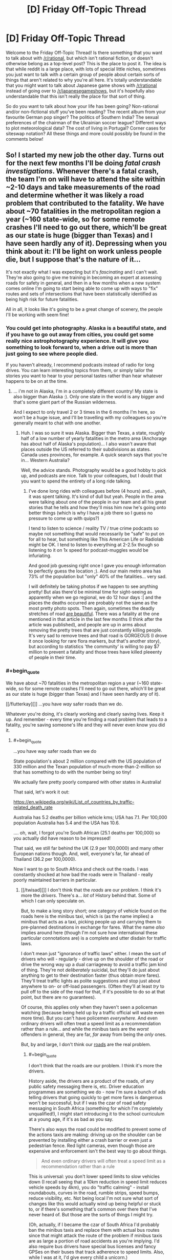 #+TITLE: [D] Friday Off-Topic Thread

* [D] Friday Off-Topic Thread
:PROPERTIES:
:Author: AutoModerator
:Score: 16
:DateUnix: 1532704048.0
:END:
Welcome to the Friday Off-Topic Thread! Is there something that you want to talk about with [[/r/rational]], but which isn't rational fiction, or doesn't otherwise belong as a top-level post? This is the place to post it. The idea is that while reddit is a large place, with lots of special little niches, sometimes you just want to talk with a certain group of people about certain sorts of things that aren't related to why you're all here. It's totally understandable that you might want to talk about Japanese game shows with [[/r/rational]] instead of going over to [[/r/japanesegameshows]], but it's hopefully also understandable that this isn't really the place for that sort of thing.

So do you want to talk about how your life has been going? Non-rational and/or non-fictional stuff you've been reading? The recent album from your favourite German pop singer? The politics of Southern India? The sexual preferences of the chairman of the Ukrainian soccer league? Different ways to plot meteorological data? The cost of living in Portugal? Corner cases for siteswap notation? All these things and more could possibly be found in the comments below!


** So! I started my new job the other day. Turns out for the next few months I'll be doing /fatal crash investigations/. Whenever there's a fatal crash, the team I'm on will have to attend the site within ~2-10 days and take measurements of the road and determine whether it was likely a road problem that contributed to the fatality. We have about ~70 fatalities in the metropolitan region a year (~160 state-wide, so for some remote crashes I'll need to go out there, which'll be great as our state is huge (bigger than Texas) and I have seen hardly any of it). Depressing when you think about it: I'll be light on work unless people die, but I suppose that's the nature of it...

It's not exactly what I was expecting but it's /fascinating/ and I can't wait. They're also going to give me training in becoming an expert at assessing roads for safety in general, and then in a few months when a new system comes online I'm going to start being able to come up with ways to "fix" routes and sets of intersections that have been statistically identified as being high risk for future fatalities.

All in all, it looks like it's going to be a great change of scenery, the people I'll be working with seem fine!
:PROPERTIES:
:Author: MagicWeasel
:Score: 13
:DateUnix: 1532742488.0
:END:

*** You could get into photography. Alaska is a beautiful state, and if you have to go out away from cities, you could get some really nice astrophotography experience. It will give you something to look forward to, when a drive out is more than just going to see where people died.

If you haven't already, I recommend podcasts instead of radio for long drives. You can learn interesting topics from them, or simply tailor the stories you want to hear to your personal tastes rather than hear whatever happens to be on at the time.
:PROPERTIES:
:Author: sicutumbo
:Score: 6
:DateUnix: 1532745620.0
:END:

**** ... i'm not in Alaska, I'm in a completely different country! My state is also bigger than Alaska :). Only one state in the world is any bigger and that's some giant part of the Russian wilderness.

And I expect to only travel 2 or 3 times in the 6 months I'm here, so won't be a huge issue, and I'll be travelling with my colleagues so you're generally meant to chat with one another.
:PROPERTIES:
:Author: MagicWeasel
:Score: 6
:DateUnix: 1532745678.0
:END:

***** Huh. I was so sure it was Alaska. Bigger than Texas, a state, roughly half of a low number of yearly fatalities in the metro area (Anchorage has about half of Alaska's population)... I also wasn't aware that places outside the US referred to their subdivisions as states. Canada uses provinces, for example. A quick search says that you're in... Western Australia?

Well, the advice stands. Photography would be a good hobby to pick up, and podcasts are nice. Talk to your colleagues, but I doubt that you want to spend the entirety of a long ride talking.
:PROPERTIES:
:Author: sicutumbo
:Score: 4
:DateUnix: 1532749293.0
:END:

****** I've done long rides with colleagues before (4 hours) and... yeah, it was spent talking. It's kind of dull but yeah. People in the area were talking about one of the people in our team and all his great stories that he tells and how they'll miss him now he's going onto better things (which is why I have a job there so I guess no pressure to come up with quips?)

I tend to listen to science / reality TV / true crime podcasts so maybe not something that would necessarily be "safe" to put on for all to hear, but something like This American Life or Radiolab might be OK. I tend to listen to everything at 2-2.5x though so listening to it on 1x speed for podcast-muggles would be infuriating.

And good job guessing right once I gave you enough information to perfectly guess the location ;). And our main metro area has 73% of the population but "only" 40% of the fatalities... very sad.

I will definitely be taking photos if we happen to see anything pretty! But alas there'd be minimal time for sight-seeing as apparently when we go regional, we do 12 hour days :| and the places the deaths occurred are probably not the same as the most pretty photo spots. Then again, sometimes the deadly stretches of road [[https://thewest.com.au/news/augusta-margaret-river-times/caves-road-upgrade-plan-raises-concerns-ng-b88765934z][are beautiful]]. There was a fatality at the one mentioned in that article in the last few months (I think after the article was published), and people are up in arms about removing the pretty trees that are just constantly killing people. It's very sad to remove trees and that road is GORGEOUS (I drove it once looking for rare flora markers, but that's another story), but according to statistics 'the community' is willing to pay $7 million to prevent a fatality and those trees have killed pleeenty of people in their time.
:PROPERTIES:
:Author: MagicWeasel
:Score: 5
:DateUnix: 1532749758.0
:END:


*** #+begin_quote
  We have about ~70 fatalities in the metropolitan region a year (~160 state-wide, so for some remote crashes I'll need to go out there, which'll be great as our state is huge (bigger than Texas) and I have seen hardly any of it).
#+end_quote

[[/flutterkay][]] ...you have /way/ safer roads than we do.

Whatever you're doing, it's clearly working and clearly saving lives. Keep it up. And remember - every time you're finding a road problem that leads to a fatality, you're saving someone's life and they will never even know you did it.
:PROPERTIES:
:Author: CCC_037
:Score: 2
:DateUnix: 1532763653.0
:END:

**** #+begin_quote
  ...you have way safer roads than we do
#+end_quote

State population's about 2 million compared with the US population of 330 million and the Texan population of much-more-than-2-million so that has something to do with the number being so tiny!

We actually fare pretty poorly compared with other states in Australia!

That said, let's work it out:

[[https://en.wikipedia.org/wiki/List_of_countries_by_traffic-related_death_rate]]

Australia has 5.2 deaths per billion vehicle kms; USA has 7.1. Per 100,000 population Australia has 5.4 and the USA has 10.6.

.... oh, wait, I forgot you're South African (25.1 deaths per 100,000) so you actually did have reason to be impressed!

That said, we still far behind the UK (2.9 per 100,0000) and many other European nations though. And, well, everyone's far, far ahead of Thailand (36.2 per 100,0000).

Now I want to go to South Africa and check out the roads. I was constantly shocked at how bad the roads were in Thailand - really poorly maintained barriers in particular.
:PROPERTIES:
:Author: MagicWeasel
:Score: 3
:DateUnix: 1532764065.0
:END:

***** [[/twisad][]] I don't think that the /roads/ are our problem. I think it's more the /drivers/. There's a... /lot/ of History behind that. Some of which I can only speculate on.

But, to make a long story short; one category of vehicle found on the roads here is the minibus taxi, which is (as the name implies) a minibus that acts as a taxi, picking people up and carrying them to pre-planned destinations in exchange for fares. What the name /also/ implies around here (though I'm not sure how international these particular connotations are) is a complete and utter disdain for traffic laws.

I don't mean just "ignorance of traffic laws" either. I mean the sort of drivers who will - regularly - drive up on the shoulder of the road or drive the wrong way up a dual carriageway to avoid a traffic jam kind of thing. They're not /deliberately/ suicidal, but they'll do just about anything to get to their destination faster (thus obtain more fares). They'll treat traffic lights as polite suggestions and stop just about anywhere to on- or off-load passengers. (Often they'll at least /try/ to pull off to the side of the road for that, if it's possible to do so at that point, but there are no guarantees).

Of course, this applies only when they haven't seen a policeman watching (because being held up by a traffic official will waste even more time). But you can't have policemen /everywhere/. And even ordinary drivers will often treat a speed limit as a recommendation rather than a rule... and while the minibus taxis are the /worst/ offenders in general, they are far, /far/ away from being the /only/ ones.

But, by and large, I don't think our [[https://www.google.com/search?tbm=isch&source=hp&biw=1364&bih=669&ei=4CdcW6KcGoedgAbG6LrIAg&q=south+africa+roads&oq=south+africa+roads&gs_l=img.12...0.0.0.2544.0.0.0.0.0.0.0.0..0.0....0...1ac..64.img..0.0.0....0.GRES0l1T6Io][roads]] are the real problem.
:PROPERTIES:
:Author: CCC_037
:Score: 2
:DateUnix: 1532766241.0
:END:

****** #+begin_quote
  I don't think that the roads are our problem. I think it's more the drivers.
#+end_quote

History aside, the drivers are a product of the roads, of any public safety messaging there is, etc. Driver education programmes are something we do - now I'm sure a bunch of ads telling drivers that going quickly to get more fares is dangerous won't be successful, but if I was the czar of road safety messaging in South Africa (something for which I'm completely unqualified!), I might start introducing it to the school curriculum at a young age, if it's as bad as you say.

There's also ways the road could be modified to prevent some of the actions taxis are making: driving up on the shoulder can be prevented by installing either a crash barrier or even just a pedestrian fence. Red light cameras, even though those are expensive and enforcement isn't the best way to go about things.

#+begin_quote
  And even ordinary drivers will often treat a speed limit as a recommendation rather than a rule
#+end_quote

This is universal: you don't lower speed limits to slow vehicles down (I recall seeing that a 10km reduction in speed limit reduces vehicle speeds by 4km), you do "traffic calming" - install roundabouts, curves in the road, rumble strips, speed bumps, reduce visibility, etc. Not being local I'm not sure what sort of changes like this would actually wind up being helpful or stuck to, or if there's something that's common over there that I've never heard of. But those are the sorts of things I might try.

(Oh, actually, if I became the czar of South Africa I'd probably ban the minibus taxis and replace them with actual bus routes since that might attack the route of the problem if minibus taxis are as large a portion of road accidents as you're implying. I'd also require bus drivers have special bus licenses and fancy GPSes on their buses that track adherence to speed limits. Also, while I was at it, I'd give every child a unicorn.)
:PROPERTIES:
:Author: MagicWeasel
:Score: 2
:DateUnix: 1532824189.0
:END:

******* #+begin_quote
  Oh, actually, if I became the czar of South Africa I'd probably ban the minibus taxis and replace them with actual bus routes since that might attack the route of the problem if minibus taxis are as large a portion of road accidents as you're implying. I'd also require bus drivers have special bus licenses and fancy GPSes on their buses that track adherence to speed limits. Also, while I was at it, I'd give every child a unicorn.
#+end_quote

Adding actual bus routes has been tried, not without [[https://www.itdp.org/2009/04/03/challenging-times-for-bus-rapid-transit-system-johannesburg/][a degree of anger]] on the part of [[https://www.iol.co.za/news/south-africa/taxi-group-refuses-to-budge-over-brt-system-438356][taxi drivers]] who fear for their livelihood. And it's not /just/ road laws that they don't respect, either.

Of course, the ones who get in the news are the worst examples; but those worst examples /do/ exist, will drive without a license, and will probably smash any fancy GPSs if it'll stop them doing what they want (most GPSs are not built to resist being hit with a spanner).

Note, however, that despite the protests the Bus Rapid Transit system /was/ [[https://www.reavaya.org.za/][introduced]] and /is/ working (and the busses aren't the memetic road dangers that the taxis are), but doesn't come anywhere /near/ a replacement for the taxi system.

Mind you, if you could successfully replace the minibus taxis with an efficient and useful public transport system, I do think that would be absolutely wonderful for South African road safety...
:PROPERTIES:
:Author: CCC_037
:Score: 1
:DateUnix: 1532845823.0
:END:

******** #+begin_quote
  Adding actual bus routes has been tried, not without a degree of anger on the part of taxi drivers who fear for their livelihood. And it's not just road laws that they don't respect, either.
#+end_quote

[[/evilcadance][]] I'm sorry, did you miss the part where I was the /czar/? Naturally the existing minibus drivers would be given (paid) driver training and guaranteed jobs as the "new" bus drivers. And the GPS boxes will be made of steel and welded into place with ink packets.

[[/sp][]]

More seriously, South Africa clearly has its own unique challenges and hopefully the situation will improve slowly but surely. And maybe uberpool or something kills the minibus system. (That said, I had plenty of bad drivers in ubers in SE Asia - but then again they were better, on average, than non-uber drivers - so you know)
:PROPERTIES:
:Author: MagicWeasel
:Score: 2
:DateUnix: 1532857035.0
:END:

********* [[/twiwink][]] Oh, I'm not objecting to your proposed solution - the people whose job it is to figure out a solution to the problem basically tried exactly that, after all, which implies that they /also/ thought it was the best solution. (Their lack of use of GPS boxes might well be a budget thing, or it might be that it takes a LOT of welding to make something that can't be removed by a motivated guy with a sledgehammer and a crowbar). And, honestly, I think it did improve matters a little, mainly by loosening the grip of the taxi industry on transportation.

[[/sp][]]

#+begin_quote
  More seriously, South Africa clearly has its own unique challenges and hopefully the situation will improve slowly but surely. And maybe uberpool or something kills the minibus system.
#+end_quote

[[/twibeam][]] One can hope! And yes, Uber is around (though I don't think they'll ever beat the minibusses on price because the minibusses can take a dozen people at once and get the advantage of economies-of-scale - but again, they'll weaken the minibusses grip on the transport industry).
:PROPERTIES:
:Author: CCC_037
:Score: 2
:DateUnix: 1532924700.0
:END:


***** How's France doing? I know we spend a lot on road maintenance.
:PROPERTIES:
:Author: CouteauBleu
:Score: 2
:DateUnix: 1532782723.0
:END:

****** Better than Australia, so it must be working well! The wikipedia page I linked to lets you sort by any of the columns in the table.
:PROPERTIES:
:Author: MagicWeasel
:Score: 2
:DateUnix: 1532786662.0
:END:


**** #+begin_quote
  and remember - every time you're finding a road problem that leads to a fatality, you're saving someone's life and they will never even know you did it.
#+end_quote

Having been at the slightly further up part of the chain (coming up with ideas and the first stage of implementing them), eehhh. We don't have the budget to do a lot of things, and political pressure comes into it too (ugh). But yeah, hopefully some of the intersections I've worked on will avoid deaths because of my work. It is what makes me proud to do what I do instead of working in the more lucrative mining sector.
:PROPERTIES:
:Author: MagicWeasel
:Score: 2
:DateUnix: 1532764210.0
:END:


** If anyone was curious, kittens are terrible help when assembling furniture. They either sleep on the job, or try to eat the screws. When the instructions call for an assistant, they almost certainly mean a human one.
:PROPERTIES:
:Author: sicutumbo
:Score: 19
:DateUnix: 1532721947.0
:END:

*** You should try two kittens next time. Their natural competitive instincts will compel them to outdo each other and, at worst, you'll be pretty sure that you didn't actually start out with as much furniture as you ended up with.
:PROPERTIES:
:Author: callmesalticidae
:Score: 9
:DateUnix: 1532731623.0
:END:

**** This explains why the solution to having a cat is so often "getting another cat."
:PROPERTIES:
:Author: blasted0glass
:Score: 3
:DateUnix: 1532739719.0
:END:


*** do you have pictorial evidence of the kitten situation? I feel as though it's a travesty that nobody has asked yet.
:PROPERTIES:
:Author: MagicWeasel
:Score: 6
:DateUnix: 1532748318.0
:END:

**** I do indeed!
:PROPERTIES:
:Author: sicutumbo
:Score: 3
:DateUnix: 1532748967.0
:END:

***** Then why have you not provided it!?!?! [[/angrypie][]]
:PROPERTIES:
:Author: MagicWeasel
:Score: 3
:DateUnix: 1532749188.0
:END:

****** Oh, you want to /see/ them. That's a separate question from whether they exist or not.

I'll reply to this comment with a link to some later. Not at my computer at the moment.
:PROPERTIES:
:Author: sicutumbo
:Score: 7
:DateUnix: 1532749373.0
:END:

******* surely you are aware of the cat tax?!
:PROPERTIES:
:Author: MagicWeasel
:Score: 5
:DateUnix: 1532751476.0
:END:


*** I don't think that 'human' is a requirement. I do think that 'ability to read the instructions' is a requirement, though. How literate are your kittens?
:PROPERTIES:
:Author: CCC_037
:Score: 2
:DateUnix: 1532763305.0
:END:

**** IKEA instructions are just pictures. Kittens should be able to read that just fine.
:PROPERTIES:
:Author: ben_oni
:Score: 2
:DateUnix: 1532797974.0
:END:


** I just got a raspberry pi and have started to pick up some python. Immediate project goal is an automatic temp/humidity controlled chicken egg incubator for my wife. So far, the most frustrating thing has been trying to set up port forwarding for remote ssh on my STUPID att router.....
:PROPERTIES:
:Author: DangerouslyUnstable
:Score: 6
:DateUnix: 1532717507.0
:END:


** I'm not enjoying Stardust Crusaders that much.

This is a shame, because I quite liked Phantom Blood, and /loved/ Battle Tendency, and now I've spent probably too much time trying to figure out what's wrong. If I had to point to one thing, it'd probably be the pacing? It's much more episodic than parts 1 and 2, and it feels like there's been a lot of episodes I could have just skipped entirely without really missing anything. Also, the fact that each Stand User gets exactly 1 (or 2) episodes means that each episode's pacing needs to stretch around that, which leads to what feels like a /lot/ of padding.

Or maybe it's the characters? Admittedly, characterisation has never been JoJo's strong suit but I'm 22 episodes in (which is almost the length of the last two parts put together) and the only character I've really been given any reason to care about is Polnareff. I still haven't even the slightest clue who Kakyoin is, Joseph feels like a different character, Jotaro is... Acceptable, I guess, and Avdol I still don't really have much of a grasp on either [[#s][spoiler]]

Parts 1 and 2 could get away with having weaker characters because there was always something happening to keep me hooked, but part 3 seems to expect me to enjoy just hanging around with these people for their own sake, and I really just don't.

I don't know, I feel like I'm rambling, are there any JoJo's fans here who can give me reasons to keep watching?
:PROPERTIES:
:Author: TempAccountIgnorePls
:Score: 6
:DateUnix: 1532706405.0
:END:

*** I love JJBA and have read all the parts but Stardust Crusaders was definitely a slog to watch it. If you're getting tired of I try reading the rest of just skipping to part 4. The pacing for part 4 is much better. I find that the characterizations get better each part. My personal favorites are parts 6,7,&8. With Steel Ball Run being considered his magnum opus.

For sure give 6 & 7 a try because the stands are incredibly creative and the characters are all unique and incredibly memorable. I think I read both parts in only a few sittings.

The ending of part 3, from when they finally arrive in Egypt and confront Dio, is fantastic. The fighting, the animation, the emotions, all 100% JJBA love. If you enjoyed the Kars fight in Battle Tendency you'll love the Dio fight.
:PROPERTIES:
:Author: SkyTroupe
:Score: 6
:DateUnix: 1532719801.0
:END:


*** I took a hiatus from watching Stardust Crusaders for the exact same reasons.

The show started to feel completely different from the first two parts. It wasn't terrible exactly, but it began to feel more like a typical monster of the week anime, rather than a continuous evolving story.

I haven't forced myself to continue watching it yet, though I probably will at some point. But I have heard the second half of Stardust Crusaders is better than the first.
:PROPERTIES:
:Author: Fresh_C
:Score: 3
:DateUnix: 1532709863.0
:END:

**** The second half is significantly better as it goes more towards plot progression and setting up explanations without being info dumps. The last quarter of part 3 helps set up part 4 very well and does a good job of foreshadowing parts 5 & 6, as well as bits of 7.

As always, I will recommend reading the manga as it flows faster. But the end of part 3 and part 4 are definitely worth watching because of the superb animation and music choices.
:PROPERTIES:
:Author: SkyTroupe
:Score: 2
:DateUnix: 1532720630.0
:END:


** As I already made a post on The Nightmare Stacks I didn't want to make another thread about it.

So I just finished it and want to read more of the series. How similar are the rest of the books to it? Does book 8 cover Alex as the main character? Is the eater of souls a main character in one of the other books? Should I just go back to book 1 and start there?

Similarly, Id love for book recommendations on similar stories to the Nightmare Stacks, anything Lovecraftian, or anything in the Biopunk genre (like Twig, which I haven't finished yet). Any recommendations would be greatly appreciated.

ALSO, I'm suffering from clinical depression. I'd really enjoy just having some people to talk to on a regular basis about anything. Even if it's just you telling me about your day or what you're doing in life. I often let myself get too distracted inside my own head instead of reaching out to people and I'm always worried that I'm just bothering those people so penpals would be great.
:PROPERTIES:
:Author: SkyTroupe
:Score: 4
:DateUnix: 1532720482.0
:END:

*** In answer to your questions: the rest of the books have a pretty similar tone, Alex is back in book 8 but as a supporting character, the eater of souls is the main character of most of the books (not book 7), and I would recommend reading all of them, but you can skip the first two or three because it doesn't really start to have serious continuity until book four or so.

Recommendations: I think if you enjoyed /The Nightmare Stacks/ you'll probably enjoy the rest of his stuff. Probably start with The Merchant Princes series, because it's the closest to The Laundry Files. They're not terribly close genre-wise though. /Bitter Seeds/ and sequels might scratch a vaguely similar itch.
:PROPERTIES:
:Author: N0_B1g_De4l
:Score: 3
:DateUnix: 1532726509.0
:END:

**** So to clarify The Merchant Prince series is by Stross and Bitter Seeds is by someone else?
:PROPERTIES:
:Author: SkyTroupe
:Score: 1
:DateUnix: 1532820211.0
:END:

***** Yep.
:PROPERTIES:
:Author: N0_B1g_De4l
:Score: 1
:DateUnix: 1532821114.0
:END:


*** I would recommend starting the series from book one which will give you background on some of the other characters and their evolution. They're all good books, but each covers their own things, and they share a lot of similarities in terms of style. Alex is first introduced as a character in the Rhesus Chart, but he's not a main character there.
:PROPERTIES:
:Author: alexanderwales
:Score: 2
:DateUnix: 1532723830.0
:END:

**** Thanks! Do you have a favorite book in the series?
:PROPERTIES:
:Author: SkyTroupe
:Score: 1
:DateUnix: 1532819669.0
:END:


*** #+begin_quote
  anything Lovecraftian
#+end_quote

[[https://www.goodreads.com/book/show/11851522-the-complete-works-of-h-p-lovecraft][Just covering the degenerate scenario.]] I find a lot of people want "Lovecraftian", but for some reason won't actually read Lovecraft.
:PROPERTIES:
:Author: ben_oni
:Score: 2
:DateUnix: 1532798233.0
:END:

**** [[http://imgur.com/t7NMex7][I have read the whole thing]]
:PROPERTIES:
:Author: SkyTroupe
:Score: 1
:DateUnix: 1532819516.0
:END:


** [[https://forums.spacebattles.com/threads/purple-days-asoiaf-joffrey-timeloop-au.450894/][Purple Days]] has again updated with some great chapters and I recommend everyone to give it at least a try. The quality of the early chapters is nothing when put against the late ones.

On other news I am now kinda the "Computer Guy" at my new job because I know more than nothing and can use google and the snipping tool.
:PROPERTIES:
:Author: Tiiber
:Score: 7
:DateUnix: 1532718579.0
:END:

*** Did it really recover from the awful Yi Ti arc? I was enjoying it up til then.
:PROPERTIES:
:Author: Makin-
:Score: 5
:DateUnix: 1532729896.0
:END:

**** Yes absolutely it really got going afterwards. you should read at least the last two Yi Ti chapters though Siege 1&2 else the story afterwards will miss something for you.
:PROPERTIES:
:Author: Tiiber
:Score: 3
:DateUnix: 1532745620.0
:END:


**** I'll agree it dragged a bit, but The Yi Ti arc has several important developments. Most importantly, I think Jofferey committing to staying and fighting even when he realized the Others might be able to permadeath was critical to his character development. The length of the Yi Ti arc was needed to reach that point.
:PROPERTIES:
:Author: scruiser
:Score: 2
:DateUnix: 1532753804.0
:END:

